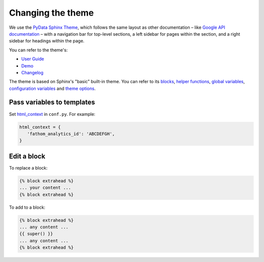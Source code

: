 Changing the theme
==================

We use the `PyData Sphinx Theme <https://pydata-sphinx-theme.readthedocs.io/en/latest/>`__, which follows the same layout as other documentation – like `Google API documentation <https://developers.google.com/drive/api/v3/about-sdk>`__ – with a navigation bar for top-level sections, a left sidebar for pages within the section, and a right sidebar for headings within the page.

You can refer to the theme's:

-  `User Guide <https://pydata-sphinx-theme.readthedocs.io/en/latest/user_guide/>`__
-  `Demo <https://pydata-sphinx-theme.readthedocs.io/en/latest/demo/>`__
-  `Changelog <https://github.com/pydata/pydata-sphinx-theme/releases>`__

The theme is based on Sphinx's "basic" built-in theme. You can refer to its `blocks <https://www.sphinx-doc.org/en/master/templating.html#blocks>`__, `helper functions <https://www.sphinx-doc.org/en/master/templating.html#helper-functions>`__, `global variables <https://www.sphinx-doc.org/en/master/templating.html#global-variables>`__, `configuration variables <https://www.sphinx-doc.org/en/master/templating.html#configuration-variables>`__ and `theme options <https://www.sphinx-doc.org/en/master/usage/theming.html>`__.

Pass variables to templates
---------------------------

Set `html_context <https://www.sphinx-doc.org/en/master/usage/configuration.html#confval-html_context>`__ in ``conf.py``. For example:

.. code-block:: rst

   html_context = {
      'fathom_analytics_id': 'ABCDEFGH',
   }

Edit a block
------------

To replace a block:

.. code-block:: rst

   {% block extrahead %}
   ... your content ...
   {% block extrahead %}

To add to a block:

.. code-block:: rst

   {% block extrahead %}
   ... any content ...
   {{ super() }}
   ... any content ...
   {% block extrahead %}
